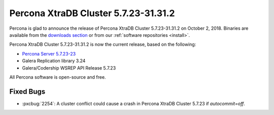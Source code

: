 .. rn:: 5.7.23-31.31.2

=====================================
|product| |release|
=====================================

Percona is glad to announce the release of
|product| |release| on |release-date|.
Binaries are available from the `downloads section
<http://www.percona.com/downloads/Percona-XtraDB-Cluster-57/>`_
or from our :ref:`software repositories <install>`.

|product| |release| is now the current release,
based on the following:

* `Percona Server 5.7.23-23 <https://www.percona.com/doc/percona-server/5.7/release-notes/Percona-Server-5.7.23-23.html>`_
* Galera Replication library 3.24
* Galera/Codership WSREP API Release 5.7.23

All Percona software is open-source and free.

Fixed Bugs
==========

* :pxcbug:`2254`: A cluster conflict could cause a crash in |product| 5.7.23 if
  `autocommit=off`.

.. |product| replace:: Percona XtraDB Cluster
.. |release| replace:: 5.7.23-31.31.2
.. |release-date| replace:: October 2, 2018
